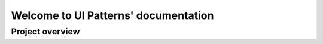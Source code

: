 Welcome to UI Patterns' documentation
=====================================



Project overview
----------------
